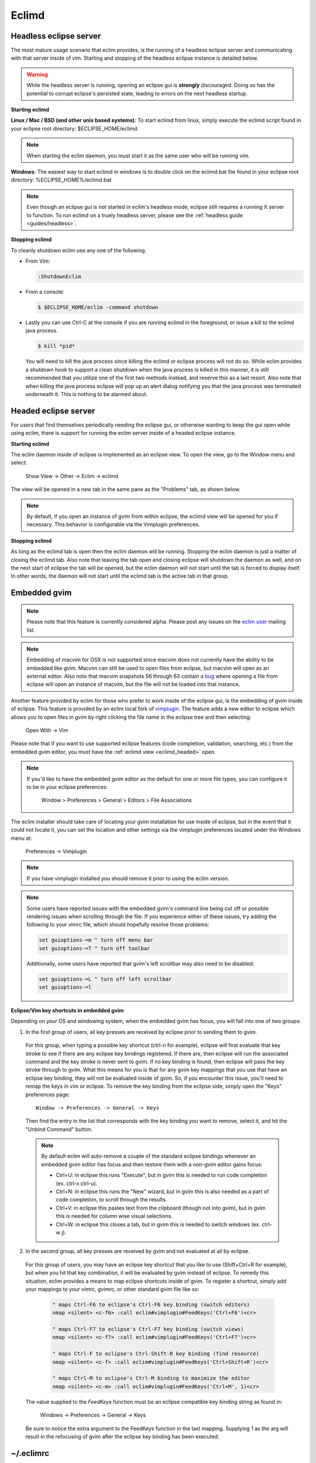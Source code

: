.. Copyright (C) 2005 - 2011  Eric Van Dewoestine

   This program is free software: you can redistribute it and/or modify
   it under the terms of the GNU General Public License as published by
   the Free Software Foundation, either version 3 of the License, or
   (at your option) any later version.

   This program is distributed in the hope that it will be useful,
   but WITHOUT ANY WARRANTY; without even the implied warranty of
   MERCHANTABILITY or FITNESS FOR A PARTICULAR PURPOSE.  See the
   GNU General Public License for more details.

   You should have received a copy of the GNU General Public License
   along with this program.  If not, see <http://www.gnu.org/licenses/>.

.. _eclimd:

Eclimd
======

.. _eclimd_headless:

Headless eclipse server
-----------------------

The most mature usage scenario that eclim provides, is the running of a
headless eclipse server and communicating with that server inside of vim.
Starting and stopping of the headless eclipse instance is detailed below.

.. warning::
  While the headless server is running, opening an eclipse gui is **strongly**
  discouraged.  Doing so has the potential to corrupt eclipse's persisted
  state, leading to errors on the next headless startup.

**Starting eclimd**

**Linux / Mac / BSD (and other unix based systems)**:
To start eclimd from linux, simply execute the eclimd script found in your
eclipse root directory: $ECLIPSE_HOME/eclimd

.. note::
  When starting the eclim daemon, you must start it as the same user who will
  be running vim.

**Windows**: The easiest way to start eclimd in windows is to double click on
the eclimd.bat file found in your eclipse root directory:
%ECLIPSE_HOME%/eclimd.bat

.. note::
  Even though an eclipse gui is not started in eclim's headless mode, eclipse
  still requires a running X server to function.  To run eclimd on a truely
  headless server, please see the :ref:`headless guide <guides/headless>`.

**Stopping eclimd**

To cleanly shutdown eclim use any one of the following.

- From Vim:

  .. code-block:: vim

    :ShutdownEclim

- From a console:

  .. code-block:: bash

    $ $ECLIPSE_HOME/eclim -command shutdown

- Lastly you can use Ctrl-C at the console if you are running eclimd in the
  foreground, or issue a kill to the eclimd java process.

  .. code-block:: bash

    $ kill *pid*

  You will need to kill the java process since killing the eclimd or eclipse
  process will not do so.  While eclim provides a shutdown hook to support a
  clean shutdown when the java process is killed in this manner, it is still
  recommended that you utilize one of the first two methods instead, and
  reserve this as a last resort. Also note that when killing the java process
  eclipse will pop up an alert dialog notifying you that the java process was
  terminated underneath it.  This is nothing to be alarmed about.


.. _eclimd_headed:

Headed eclipse server
---------------------

For users that find themselves periodically needing the eclipse gui, or
otherwise wanting to keep the gui open while using eclim, there is support for
running the eclim server inside of a headed eclipse instance.

**Starting eclimd**

The eclim daemon inside of eclipse is implemented as an eclipse view.  To open
the view, go to the Window menu and select:

  Show View -> Other -> Eclim -> eclimd

The view will be opened in a new tab in the same pane as the "Problems" tab, as
shown below.

.. image:: images/screenshots/eclipse/java_editor_eclim_view.png

.. note::

  By default, if you open an instance of gvim from within eclipse, the eclimd
  view will be opened for you if necessary.  This behavior is configurable via
  the Vimplugin preferences.

**Stopping eclimd**

As long as the eclimd tab is open then the eclim daemon will be running.
Stopping the eclim daemon is just a matter of closing the eclimd tab.  Also
note that leaving the tab open and closing eclipse will shutdown the daemon as
well, and on the next start of eclipse the tab will be opened, but the eclim
daemon will not start until the tab is forced to display itself. In other
words, the daemon will not start until the eclimd tab is the active tab in that
group.


.. _gvim_embedded:

Embedded gvim
-------------

.. note::
  Please note that this feature is currently considered alpha.  Please post any
  issues on the `eclim user`_ mailing list.

.. note::
  Embedding of macvim for OSX is not supported since macvim does not currently
  have the ability to be embedded like gvim. Macvim can still be used to open
  files from eclipse, but macvim will open as an external editor. Also note
  that macvim snapshots 56 through 63 contain a
  `bug <https://github.com/b4winckler/macvim/pull/22>`_ where opening a file
  from eclipse will open an instance of macvim, but the file will not be loaded
  into that instance.

Another feature provided by eclim for those who prefer to work inside of the
eclipse gui, is the embedding of gvim inside of eclipse.  This feature is
provided by an eclim local fork of `vimplugin`_.  The feature adds a new editor
to eclipse which allows you to open files in gvim by right clicking the file
name in the eclipse tree and then selecting:

  Open With -> Vim

.. image:: images/screenshots/eclipse/gvim_eclim_view.png

Please note that if you want to use supported eclipse features (code
completion, validation, searching, etc.) from the embedded gvim editor, you
must have the :ref:`eclimd view <eclimd_headed>` open.

.. note::
  If you'd like to have the embedded gvim editor as the default for one or more
  file types, you can configure it to be in your eclipse preferences:

    Window > Preferences > General > Editors > File Associations

The eclim installer should take care of locating your gvim installation for use
inside of eclipse, but in the event that it could not locate it, you can set
the location and other settings via the vimplugin preferences located under the
Windows menu at:

  Preferences -> Vimplugin

.. note::
  If you have vimplugin installed you should remove it prior to using the eclim
  version.

.. note::
  Some users have reported issues with the embedded gvim's command line being
  cut off or possible rendering issues when scrolling through the file.  If you
  experience either of these issues, try adding the following to your vimrc
  file, which should hopefully resolve those problems:

  .. code-block:: vim

    set guioptions-=m " turn off menu bar
    set guioptions-=T " turn off toolbar

  Additionally, some users have reported that gvim's left scrollbar may also
  need to be disabled:

  .. code-block:: vim

    set guioptions-=L " turn off left scrollbar
    set guioptions-=l

**Eclipse/Vim key shortcuts in embedded gvim**

Depending on your OS and windowing system, when the embedded gvim has focus,
you will fall into one of two groups:

1. In the first group of users, all key presses are received by eclipse prior
   to sending them to gvim.

  For this group, when typing a possible key shortcut (ctrl-n for example),
  eclipse will first evaluate that key stroke to see if there are any eclipse
  key bindings registered.  If there are, then eclipse will run the associated
  command and the key stroke is never sent to gvim.  If no key binding is
  found, then eclipse will pass the key stroke through to gvim.  What this
  means for you is that for any gvim key mappings that you use that have an
  eclipse key binding, they will not be evaluated inside of gvim.  So, if you
  encounter this issue, you'll need to remap the keys in vim or eclipse.  To
  remove the key binding from the eclipse side, simply open the "Keys"
  preferences page:

  ::

    Window -> Preferences -> General -> Keys

  Then find the entry in the list that corresponds with the key binding you
  want to remove, select it, and hit the "Unbind Command" button.

  .. note::
    By default eclim will auto-remove a couple of the standard eclipse
    bindings whenever an embedded gvim editor has focus and then restore them
    with a non-gvim editor gains focus:

    - Ctrl+U: in eclipse this runs "Execute", but in gvim this is needed to
      run code completion (ex. ctrl-x ctrl-u).
    - Ctrl+N: in eclipse this runs the "New" wizard, but in gvim this is also
      needed as a part of code completion, to scroll through the results.
    - Ctrl+V: in eclipse this pastes text from the clipboard (though not into
      gvim), but in gvim this is needed for column wise visual selections.
    - Ctrl+W: in eclipse this closes a tab, but in gvim this is needed to
      switch windows (ex. ctrl-w j).

.. _FeedKeys:

2. In the second group, all key presses are received by gvim and not evaluated
   at all by eclipse.

  For this group of users, you may have an eclipse key shortcut that you like
  to use (Shift+Ctrl+R for example), but when you hit that key combination, it
  will be evaluated by gvim instead of eclipse.  To remedy this situation,
  eclim provides a means to map eclipse shortcuts inside of gvim.  To register
  a shortcut, simply add your mappings to your vimrc, gvimrc, or other standard
  gvim file like so:

    .. code-block:: vim

      " maps Ctrl-F6 to eclipse's Ctrl-F6 key binding (switch editors)
      nmap <silent> <c-f6> :call eclim#vimplugin#FeedKeys('Ctrl+F6')<cr>

      " maps Ctrl-F7 to eclipse's Ctrl-F7 key binding (switch views)
      nmap <silent> <c-f7> :call eclim#vimplugin#FeedKeys('Ctrl+F7')<cr>

      " maps Ctrl-F to eclipse's Ctrl-Shift-R key binding (find resource)
      nmap <silent> <c-f> :call eclim#vimplugin#FeedKeys('Ctrl+Shift+R')<cr>

      " maps Ctrl-M to eclipse's Ctrl-M binding to maximize the editor
      nmap <silent> <c-m> :call eclim#vimplugin#FeedKeys('Ctrl+M', 1)<cr>

  The value supplied to the `FeedKeys` function must be an eclipse compatible key
  binding string as found in:

    Windows -> Preferences -> General -> Keys

  Be sure to notice the extra argument to the FeedKeys function in the last
  mapping. Supplying 1 as the arg will result in the refocusing of gvim after
  the eclipse key binding has been executed.


~/.eclimrc
----------

On unix platforms (linux, mac, bsd) eclim supports an optional .eclimrc file
located in your home directory.  In this file you may supply any system
properties or vm args which you would like passed to eclimd at startup.  The
format of this file is the same as the standard java properties file format
with the exception of any vm args which you would like to include.

Ex.

.. code-block:: cfg

  # Bind eclimd to all interfaces
  nailgun.server.host=0.0.0.0

  # Specifies the port that nailgun / eclimd listens on for client requests.
  nailgun.server.port=10012

  # Specifies the workspace directory to use
  # See $ECLIPSE_HOME/configuration/config.ini for other osgi properties.
  osgi.instance.area.default=@user.home/myworkspace

  # increase heap size
  -Xmx256M

  # increase perm gen size
  -XX:PermSize=64m
  -XX:MaxPermSize=128m

The eclim client will also utilize this file, but only to determine the
nailgun server port should you choose to change the default.

.. note::

  Your system must have **sed** available so that eclim can
  process your .eclimrc file.

Both the eclim and eclimd scripts also support a -f argument allowing you to
specify an alternate location for your .eclimrc:

::

  $ eclimd -f ~/.my_eclimrc
  $ eclim -f ~/.my_eclimrc -command ping


eclimd logging
--------------

Eclimd utilizes log4j for all of its logging.  As such, the logging can be
configured via the $ECLIPSE_HOME/plugins/org.eclim_version/log4j.xml file.

By default, eclimd writes all logging info to both the console and to a log
file in your workspace: <workspace>/.metadata/.log.eclimd

.. _eclimd_extdir:

Hosting third party nailgun apps in eclimd
-------------------------------------------

Since nailgun provides a simple way to alleviate the startup cost of the jvm,
other projects utilize it as well.  However, running several nailgun servers
isn't ideal, so eclim supports hosting other nailgun apps via an ext dir where
you can drop in jar files which will be made available to eclim's nailgun
server.

The ext dir that eclim reads from is located in your vim files directory:

Linux / BSD / OSX:

  ::

    ~/.eclim/resources/ext

Windows:

  ::

    $HOME/.eclim/resources/ext

For an example of utilizing the ext dir, please take a look at the
:ref:`VimClojure <guides/clojure/vimclojure>` guide.

.. _eclim user: http://groups.google.com/group/eclim-user
.. _vimplugin: http://vimplugin.org
